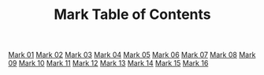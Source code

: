 #+TITLE: Mark Table of Contents

[[file:02-MRK01.org][Mark 01]]
[[file:02-MRK02.org][Mark 02]]
[[file:02-MRK03.org][Mark 03]]
[[file:02-MRK04.org][Mark 04]]
[[file:02-MRK05.org][Mark 05]]
[[file:02-MRK06.org][Mark 06]]
[[file:02-MRK07.org][Mark 07]]
[[file:02-MRK08.org][Mark 08]]
[[file:02-MRK09.org][Mark 09]]
[[file:02-MRK10.org][Mark 10]]
[[file:02-MRK11.org][Mark 11]]
[[file:02-MRK12.org][Mark 12]]
[[file:02-MRK13.org][Mark 13]]
[[file:02-MRK14.org][Mark 14]]
[[file:02-MRK15.org][Mark 15]]
[[file:02-MRK16.org][Mark 16]]
